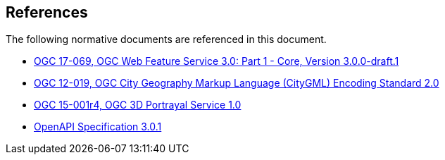 [[references]]
== References

The following normative documents are referenced in this document.

*	[[wfs30]] link:https://cdn.rawgit.com/opengeospatial/WFS_FES/3.0.0-draft.1/docs/17-069.html[OGC 17-069, OGC Web Feature Service 3.0: Part 1 - Core, Version 3.0.0-draft.1]
*	link:https://portal.opengeospatial.org/files/?artifact_id=47842[OGC 12-019, OGC City Geography Markup Language (CityGML) Encoding Standard 2.0]
*	link:https://docs.opengeospatial.org/is/15-001r4/15-001r4.html"[OGC 15-001r4, OGC 3D Portrayal Service 1.0]
*	[[OpenAPI]] link:https://github.com/OAI/OpenAPI-Specification/blob/master/versions/3.0.1.md[OpenAPI Specification 3.0.1]
